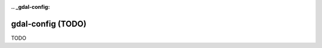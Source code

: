 :.. _gdal-config:

================================================================================
gdal-config (TODO)
================================================================================

TODO
